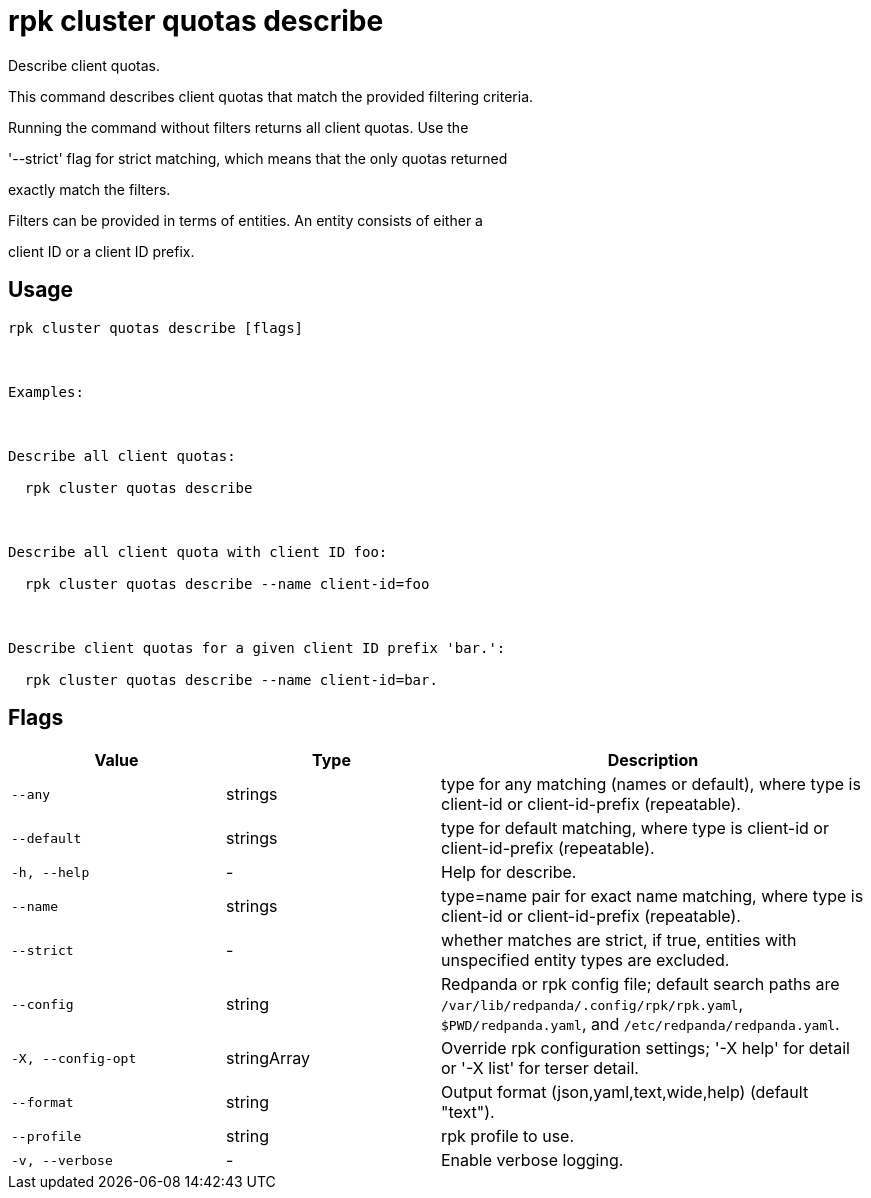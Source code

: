 = rpk cluster quotas describe
:description: rpk cluster quotas describe

Describe client quotas.

This command describes client quotas that match the provided filtering criteria.
Running the command without filters returns all client quotas. Use the 
'--strict' flag for strict matching, which means that the only quotas returned 
exactly match the filters.

Filters can be provided in terms of entities. An entity consists of either a 
client ID or a client ID prefix.

== Usage

[,bash]
----
rpk cluster quotas describe [flags]

Examples:

Describe all client quotas:
  rpk cluster quotas describe

Describe all client quota with client ID foo:
  rpk cluster quotas describe --name client-id=foo

Describe client quotas for a given client ID prefix 'bar.':
  rpk cluster quotas describe --name client-id=bar.
----

== Flags

[cols="1m,1a,2a"]
|===
|*Value* |*Type* |*Description*

|--any |strings |type for any matching (names or default), where type is client-id or client-id-prefix (repeatable).

|--default |strings |type for default matching, where type is client-id or client-id-prefix (repeatable).

|-h, --help |- |Help for describe.

|--name |strings |type=name pair for exact name matching, where type is client-id or client-id-prefix (repeatable).

|--strict |- |whether matches are strict, if true, entities with unspecified entity types are excluded.

|--config |string |Redpanda or rpk config file; default search paths are `/var/lib/redpanda/.config/rpk/rpk.yaml`, `$PWD/redpanda.yaml`, and `/etc/redpanda/redpanda.yaml`.

|-X, --config-opt |stringArray |Override rpk configuration settings; '-X help' for detail or '-X list' for terser detail.

|--format |string |Output format (json,yaml,text,wide,help) (default "text").

|--profile |string |rpk profile to use.

|-v, --verbose |- |Enable verbose logging.
|===